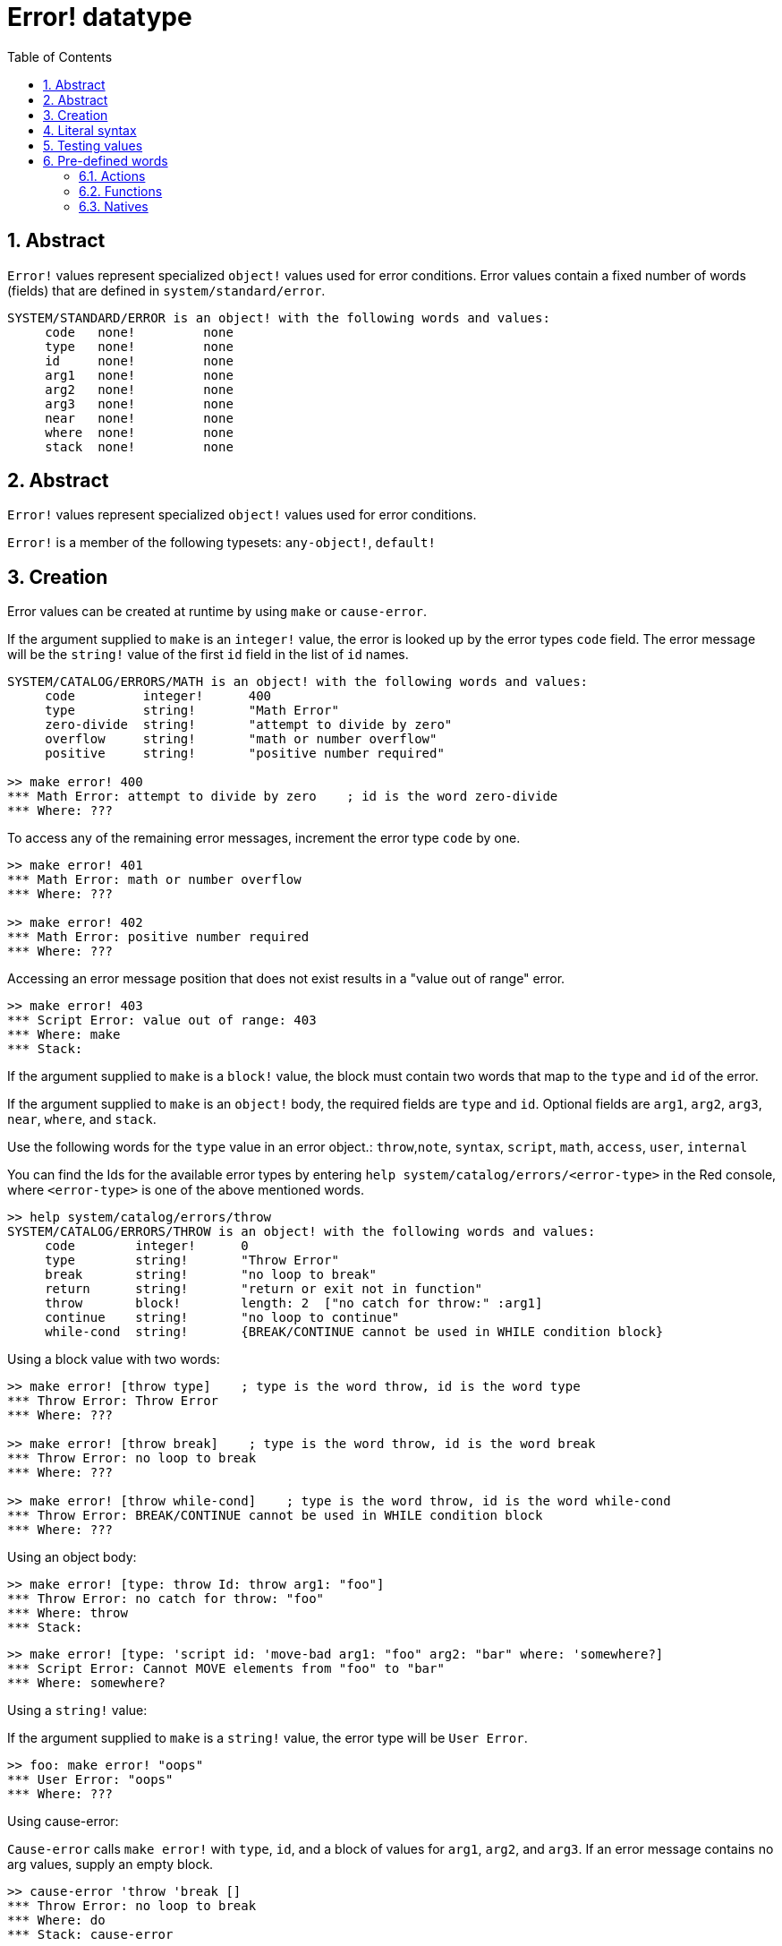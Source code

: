 = Error! datatype
:toc:
:numbered:

== Abstract

`Error!` values represent specialized `object!` values used for error conditions. Error values contain a fixed number of words (fields) that are defined in `system/standard/error`.

```red
SYSTEM/STANDARD/ERROR is an object! with the following words and values:
     code   none!         none
     type   none!         none
     id     none!         none
     arg1   none!         none
     arg2   none!         none
     arg3   none!         none
     near   none!         none
     where  none!         none
     stack  none!         none
```

== Abstract

`Error!` values represent specialized `object!` values used for error conditions.

`Error!` is a member of the following typesets: `any-object!`, `default!`

== Creation

Error values can be created at runtime by using `make` or `cause-error`.

If the argument supplied to `make` is an `integer!` value, the error is looked up by the error types `code` field. The error message will be the `string!` value of the first `id` field in the list of `id` names.

```red
SYSTEM/CATALOG/ERRORS/MATH is an object! with the following words and values:
     code         integer!      400
     type         string!       "Math Error"
     zero-divide  string!       "attempt to divide by zero"
     overflow     string!       "math or number overflow"
     positive     string!       "positive number required"

>> make error! 400
*** Math Error: attempt to divide by zero    ; id is the word zero-divide
*** Where: ??? 
```

To access any of the remaining error messages, increment the error type `code` by one. 

```red
>> make error! 401
*** Math Error: math or number overflow
*** Where: ??? 

>> make error! 402
*** Math Error: positive number required
*** Where: ??? 
```

Accessing an error message position that does not exist results in a "value out of range" error.

```red
>> make error! 403
*** Script Error: value out of range: 403
*** Where: make
*** Stack:  
```

If the argument supplied to `make` is a `block!` value, the block must contain two words that map to the `type` and `id` of the error.

If the argument supplied to `make` is an `object!` body, the required fields are `type` and `id`. Optional fields are `arg1`, `arg2`, `arg3`, `near`, `where`, and `stack`.

Use the following words for the `type` value in an error object.: `throw`,`note`, `syntax`, `script`, `math`, `access`, `user`, `internal`

You can find the Ids for the available error types by entering `help system/catalog/errors/<error-type>` in the Red console, where `<error-type>` is one of the above mentioned words.

```red
>> help system/catalog/errors/throw
SYSTEM/CATALOG/ERRORS/THROW is an object! with the following words and values:
     code        integer!      0
     type        string!       "Throw Error"
     break       string!       "no loop to break"
     return      string!       "return or exit not in function"
     throw       block!        length: 2  ["no catch for throw:" :arg1]
     continue    string!       "no loop to continue"
     while-cond  string!       {BREAK/CONTINUE cannot be used in WHILE condition block}
```

Using a block value with two words:

```red
>> make error! [throw type]    ; type is the word throw, id is the word type
*** Throw Error: Throw Error
*** Where: ??? 

>> make error! [throw break]    ; type is the word throw, id is the word break
*** Throw Error: no loop to break
*** Where: ??? 

>> make error! [throw while-cond]    ; type is the word throw, id is the word while-cond
*** Throw Error: BREAK/CONTINUE cannot be used in WHILE condition block
*** Where: ??? 
```

Using an object body:

```red
>> make error! [type: throw Id: throw arg1: "foo"]
*** Throw Error: no catch for throw: "foo"
*** Where: throw
*** Stack:  
```

```red
>> make error! [type: 'script id: 'move-bad arg1: "foo" arg2: "bar" where: 'somewhere?]
*** Script Error: Cannot MOVE elements from "foo" to "bar"
*** Where: somewhere? 
```

Using a `string!` value:

If the argument supplied to `make` is a `string!` value, the error type will be `User Error`.

```red
>> foo: make error! "oops"
*** User Error: "oops"
*** Where: ??? 
```

Using cause-error:

`Cause-error` calls `make error!` with `type`, `id`, and a block of values for `arg1`, `arg2`, and `arg3`. If an error message contains no arg values, supply an empty block.

```red
>> cause-error 'throw 'break []
*** Throw Error: no loop to break
*** Where: do
*** Stack: cause-error  
```

Arg values in the block are reduced.

```red
>> cause-error 'syntax 'missing ['foo 'bar]
*** Syntax Error: missing foo at bar
*** Where: do
*** Stack: cause-error  

>> cause-error 'syntax 'missing ["foo" "bar"]
*** Syntax Error: missing "foo" at "bar"
*** Where: do
*** Stack: cause-error  

>> cause-error 'syntax 'missing [foo bar]
*** Script Error: foo has no value
*** Where: reduce
*** Stack: cause-error  
```

== Literal syntax

```
<error>      ::= make error! <error-spec>
<error-spec> ::= <integer> | <block> | <string>
```

== Testing values

Use error? to check if a value is of the `error!` datatype.

```red
>> error? foo
== true
```

Use `type?` to return the datatype of a given value.

```red
>> type? foo
== error!
```

== Pre-defined words

=== Actions

`put`, `select`

=== Functions

`attempt`, `cause-error`

=== Natives

`in`, `try`
